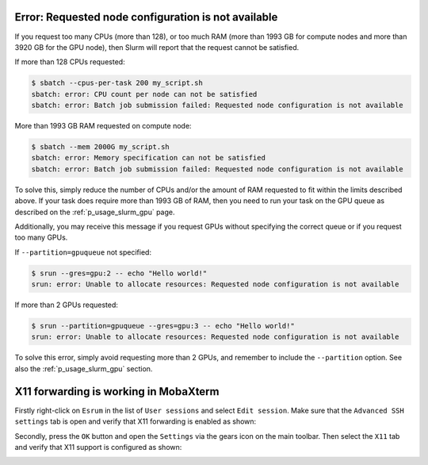 Error: Requested node configuration is not available
====================================================

If you request too many CPUs (more than 128), or too much RAM (more than
1993 GB for compute nodes and more than 3920 GB for the GPU node), then
Slurm will report that the request cannot be satisfied.

If more than 128 CPUs requested:

.. code-block:: console

   $ sbatch --cpus-per-task 200 my_script.sh
   sbatch: error: CPU count per node can not be satisfied
   sbatch: error: Batch job submission failed: Requested node configuration is not available

More than 1993 GB RAM requested on compute node:

.. code-block:: console

   $ sbatch --mem 2000G my_script.sh
   sbatch: error: Memory specification can not be satisfied
   sbatch: error: Batch job submission failed: Requested node configuration is not available

To solve this, simply reduce the number of CPUs and/or the amount of RAM
requested to fit within the limits described above. If your task does
require more than 1993 GB of RAM, then you need to run your task on the
GPU queue as described on the :ref:`p_usage_slurm_gpu` page.

Additionally, you may receive this message if you request GPUs without
specifying the correct queue or if you request too many GPUs.

If ``--partition=gpuqueue`` not specified:

.. code-block:: console

   $ srun --gres=gpu:2 -- echo "Hello world!"
   srun: error: Unable to allocate resources: Requested node configuration is not available

If more than 2 GPUs requested:

.. code-block:: console

   $ srun --partition=gpuqueue --gres=gpu:3 -- echo "Hello world!"
   srun: error: Unable to allocate resources: Requested node configuration is not available

To solve this error, simply avoid requesting more than 2 GPUs, and
remember to include the ``--partition`` option. See also the
:ref:`p_usage_slurm_gpu` section.


X11 forwarding is working in MobaXterm
=======================================

Firstly right-click on ``Esrum`` in the list of ``User sessions`` and
select ``Edit session``. Make sure that the ``Advanced SSH settings``
tab is open and verify that X11 forwarding is enabled as shown:

.. image:: /usage/slurm/images/mobaxterm_x11_session.png
   :align: center

Secondly, press the ``OK`` button and open the ``Settings`` via the
gears icon on the main toolbar. Then select the ``X11`` tab and verify
that X11 support is configured as shown:

.. image:: /usage/slurm/images/mobaxterm_x11_settings.png
   :align: center
